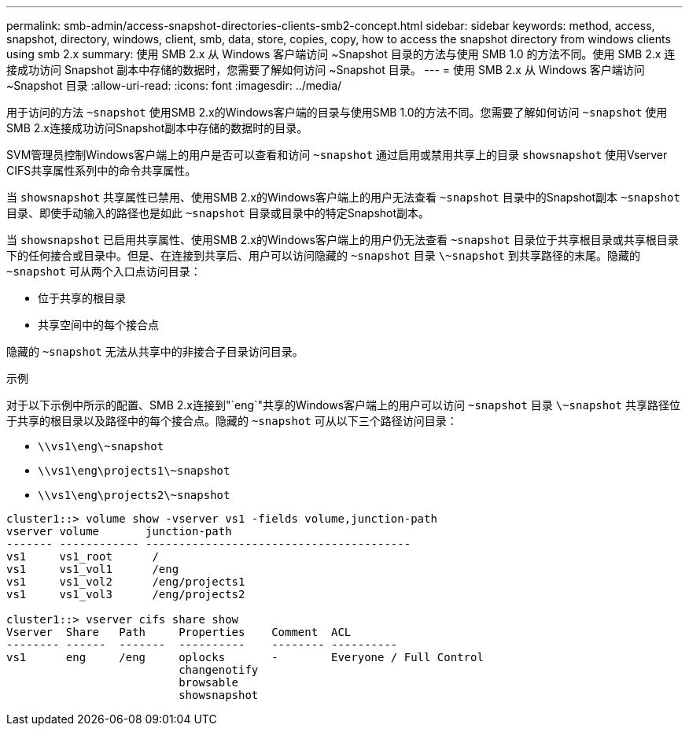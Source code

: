 ---
permalink: smb-admin/access-snapshot-directories-clients-smb2-concept.html 
sidebar: sidebar 
keywords: method, access, snapshot, directory, windows, client, smb, data, store, copies, copy, how to access the snapshot directory from windows clients using smb 2.x 
summary: 使用 SMB 2.x 从 Windows 客户端访问 ~Snapshot 目录的方法与使用 SMB 1.0 的方法不同。使用 SMB 2.x 连接成功访问 Snapshot 副本中存储的数据时，您需要了解如何访问 ~Snapshot 目录。 
---
= 使用 SMB 2.x 从 Windows 客户端访问 ~Snapshot 目录
:allow-uri-read: 
:icons: font
:imagesdir: ../media/


[role="lead"]
用于访问的方法 `~snapshot` 使用SMB 2.x的Windows客户端的目录与使用SMB 1.0的方法不同。您需要了解如何访问 `~snapshot` 使用SMB 2.x连接成功访问Snapshot副本中存储的数据时的目录。

SVM管理员控制Windows客户端上的用户是否可以查看和访问 `~snapshot` 通过启用或禁用共享上的目录 `showsnapshot` 使用Vserver CIFS共享属性系列中的命令共享属性。

当 `showsnapshot` 共享属性已禁用、使用SMB 2.x的Windows客户端上的用户无法查看 `~snapshot` 目录中的Snapshot副本 `~snapshot` 目录、即使手动输入的路径也是如此 `~snapshot` 目录或目录中的特定Snapshot副本。

当 `showsnapshot` 已启用共享属性、使用SMB 2.x的Windows客户端上的用户仍无法查看 `~snapshot` 目录位于共享根目录或共享根目录下的任何接合或目录中。但是、在连接到共享后、用户可以访问隐藏的 `~snapshot` 目录 `\~snapshot` 到共享路径的末尾。隐藏的 `~snapshot` 可从两个入口点访问目录：

* 位于共享的根目录
* 共享空间中的每个接合点


隐藏的 `~snapshot` 无法从共享中的非接合子目录访问目录。

.示例
对于以下示例中所示的配置、SMB 2.x连接到"`eng`"共享的Windows客户端上的用户可以访问 `~snapshot` 目录 `\~snapshot` 共享路径位于共享的根目录以及路径中的每个接合点。隐藏的 `~snapshot` 可从以下三个路径访问目录：

* `\\vs1\eng\~snapshot`
* `\\vs1\eng\projects1\~snapshot`
* `\\vs1\eng\projects2\~snapshot`


[listing]
----
cluster1::> volume show -vserver vs1 -fields volume,junction-path
vserver volume       junction-path
------- ------------ ----------------------------------------
vs1     vs1_root      /
vs1     vs1_vol1      /eng
vs1     vs1_vol2      /eng/projects1
vs1     vs1_vol3      /eng/projects2

cluster1::> vserver cifs share show
Vserver  Share   Path     Properties    Comment  ACL
-------- ------  -------  ----------    -------- ----------
vs1      eng     /eng     oplocks       -        Everyone / Full Control
                          changenotify
                          browsable
                          showsnapshot
----